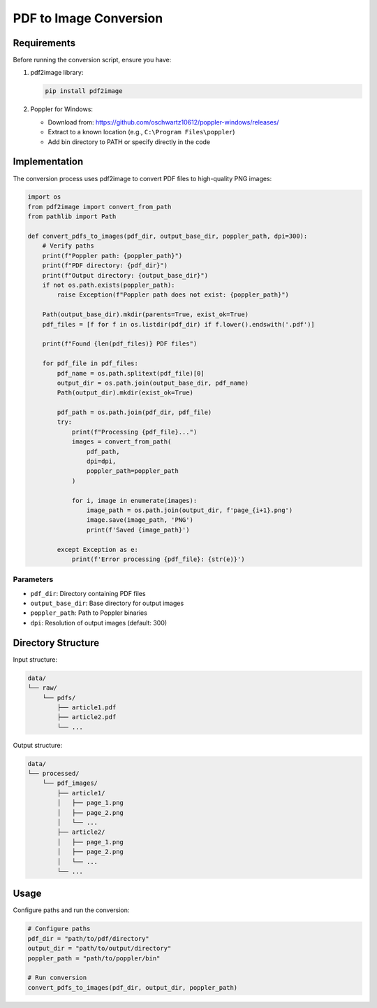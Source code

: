 PDF to Image Conversion
========================

Requirements
-------------
Before running the conversion script, ensure you have:

1. pdf2image library:

   .. code-block:: bash

      pip install pdf2image

2. Poppler for Windows:
   
   - Download from: https://github.com/oschwartz10612/poppler-windows/releases/
   - Extract to a known location (e.g., ``C:\Program Files\poppler``)
   - Add bin directory to PATH or specify directly in the code

Implementation
---------------
The conversion process uses pdf2image to convert PDF files to high-quality PNG images:

.. code-block:: python

    import os
    from pdf2image import convert_from_path
    from pathlib import Path

    def convert_pdfs_to_images(pdf_dir, output_base_dir, poppler_path, dpi=300):
        # Verify paths
        print(f"Poppler path: {poppler_path}")
        print(f"PDF directory: {pdf_dir}")
        print(f"Output directory: {output_base_dir}")
        if not os.path.exists(poppler_path):
            raise Exception(f"Poppler path does not exist: {poppler_path}")
        
        Path(output_base_dir).mkdir(parents=True, exist_ok=True)
        pdf_files = [f for f in os.listdir(pdf_dir) if f.lower().endswith('.pdf')]
        
        print(f"Found {len(pdf_files)} PDF files")
        
        for pdf_file in pdf_files:
            pdf_name = os.path.splitext(pdf_file)[0]
            output_dir = os.path.join(output_base_dir, pdf_name)
            Path(output_dir).mkdir(exist_ok=True)
            
            pdf_path = os.path.join(pdf_dir, pdf_file)
            try:
                print(f"Processing {pdf_file}...")
                images = convert_from_path(
                    pdf_path,
                    dpi=dpi,
                    poppler_path=poppler_path
                )
                
                for i, image in enumerate(images):
                    image_path = os.path.join(output_dir, f'page_{i+1}.png')
                    image.save(image_path, 'PNG')
                    print(f'Saved {image_path}')
                    
            except Exception as e:
                print(f'Error processing {pdf_file}: {str(e)}')
Parameters
~~~~~~~~~~~
- ``pdf_dir``: Directory containing PDF files
- ``output_base_dir``: Base directory for output images
- ``poppler_path``: Path to Poppler binaries
- ``dpi``: Resolution of output images (default: 300)

Directory Structure
-------------------

Input structure:

.. code-block:: none

    data/
    └── raw/
        └── pdfs/
            ├── article1.pdf
            ├── article2.pdf
            └── ...

Output structure:

.. code-block:: none

    data/
    └── processed/
        └── pdf_images/
            ├── article1/
            │   ├── page_1.png
            │   ├── page_2.png
            │   └── ...
            ├── article2/
            │   ├── page_1.png
            │   ├── page_2.png
            │   └── ...
            └── ...

Usage
-----

Configure paths and run the conversion:

.. code-block:: python

    # Configure paths
    pdf_dir = "path/to/pdf/directory"
    output_dir = "path/to/output/directory"
    poppler_path = "path/to/poppler/bin"

    # Run conversion
    convert_pdfs_to_images(pdf_dir, output_dir, poppler_path)

